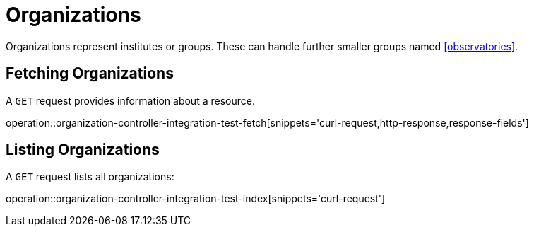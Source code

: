 = Organizations

Organizations represent institutes or groups.
These can handle further smaller groups named <<observatories>>.

[[organizations-fetch]]
== Fetching Organizations

A `GET` request provides information about a resource.

operation::organization-controller-integration-test-fetch[snippets='curl-request,http-response,response-fields']

[[organizations-list]]
== Listing Organizations

A `GET` request lists all organizations:

operation::organization-controller-integration-test-index[snippets='curl-request']

////
[[organization-create]]
== Creating organizations

A `POST` request creates a new organizations with a given name.
The response will be `200 Created` when successful.
The organization can be retrieved by following the URI in the `Location` header field.

// FIXME: implement missing test
operation::organization-controller-test-add[snippets='request-fields,curl-request,http-response']

The response body consists of the following fields:

// FIXME: implement missing test
operation::organization-controller-test-add[snippets='response-fields']
////
